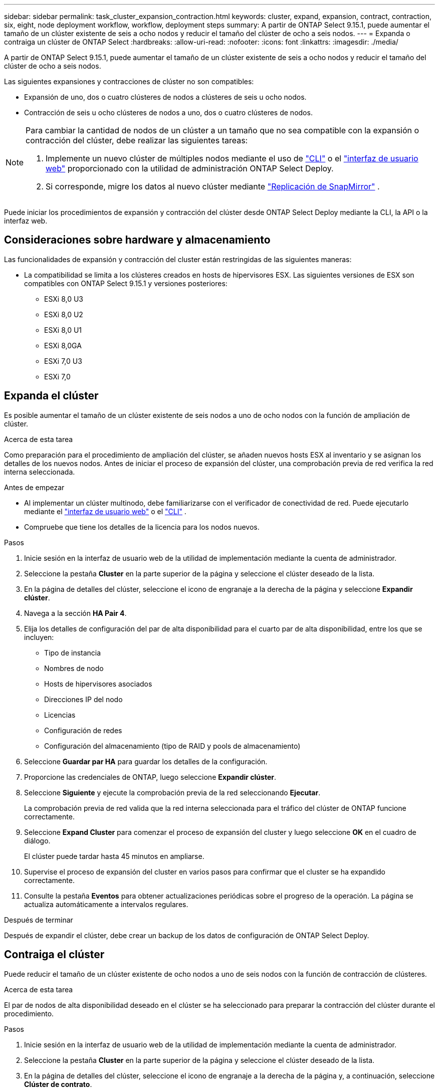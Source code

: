 ---
sidebar: sidebar 
permalink: task_cluster_expansion_contraction.html 
keywords: cluster, expand, expansion, contract, contraction, six, eight, node deployment workflow, workflow, deployment steps 
summary: A partir de ONTAP Select 9.15.1, puede aumentar el tamaño de un clúster existente de seis a ocho nodos y reducir el tamaño del clúster de ocho a seis nodos. 
---
= Expanda o contraiga un clúster de ONTAP Select
:hardbreaks:
:allow-uri-read: 
:nofooter: 
:icons: font
:linkattrs: 
:imagesdir: ./media/


[role="lead"]
A partir de ONTAP Select 9.15.1, puede aumentar el tamaño de un clúster existente de seis a ocho nodos y reducir el tamaño del clúster de ocho a seis nodos.

Las siguientes expansiones y contracciones de clúster no son compatibles:

* Expansión de uno, dos o cuatro clústeres de nodos a clústeres de seis u ocho nodos.
* Contracción de seis u ocho clústeres de nodos a uno, dos o cuatro clústeres de nodos.


[NOTE]
====
Para cambiar la cantidad de nodos de un clúster a un tamaño que no sea compatible con la expansión o contracción del clúster, debe realizar las siguientes tareas:

. Implemente un nuevo clúster de múltiples nodos mediante el uso de link:task_cli_deploy_cluster.html["CLI"] o el link:task_deploy_cluster.html["interfaz de usuario web"] proporcionado con la utilidad de administración ONTAP Select Deploy.
. Si corresponde, migre los datos al nuevo clúster mediante link:https://docs.netapp.com/us-en/ontap/data-protection/snapmirror-disaster-recovery-concept.html["Replicación de SnapMirror"^] .


====
Puede iniciar los procedimientos de expansión y contracción del clúster desde ONTAP Select Deploy mediante la CLI, la API o la interfaz web.



== Consideraciones sobre hardware y almacenamiento

Las funcionalidades de expansión y contracción del cluster están restringidas de las siguientes maneras:

* La compatibilidad se limita a los clústeres creados en hosts de hipervisores ESX. Las siguientes versiones de ESX son compatibles con ONTAP Select 9.15.1 y versiones posteriores:
+
** ESXi 8,0 U3
** ESXi 8,0 U2
** ESXi 8,0 U1
** ESXi 8,0GA
** ESXi 7,0 U3
** ESXi 7,0






== Expanda el clúster

Es posible aumentar el tamaño de un clúster existente de seis nodos a uno de ocho nodos con la función de ampliación de clúster.

.Acerca de esta tarea
Como preparación para el procedimiento de ampliación del clúster, se añaden nuevos hosts ESX al inventario y se asignan los detalles de los nuevos nodos. Antes de iniciar el proceso de expansión del clúster, una comprobación previa de red verifica la red interna seleccionada.

.Antes de empezar
* Al implementar un clúster multinodo, debe familiarizarse con el verificador de conectividad de red. Puede ejecutarlo mediante el link:task_adm_connectivity.html["interfaz de usuario web"] o el link:task_cli_connectivity.html["CLI"] .
* Compruebe que tiene los detalles de la licencia para los nodos nuevos.


.Pasos
. Inicie sesión en la interfaz de usuario web de la utilidad de implementación mediante la cuenta de administrador.
. Seleccione la pestaña *Cluster* en la parte superior de la página y seleccione el clúster deseado de la lista.
. En la página de detalles del clúster, seleccione el icono de engranaje a la derecha de la página y seleccione *Expandir clúster*.
. Navega a la sección *HA Pair 4*.
. Elija los detalles de configuración del par de alta disponibilidad para el cuarto par de alta disponibilidad, entre los que se incluyen:
+
** Tipo de instancia
** Nombres de nodo
** Hosts de hipervisores asociados
** Direcciones IP del nodo
** Licencias
** Configuración de redes
** Configuración del almacenamiento (tipo de RAID y pools de almacenamiento)


. Seleccione *Guardar par HA* para guardar los detalles de la configuración.
. Proporcione las credenciales de ONTAP, luego seleccione *Expandir clúster*.
. Seleccione *Siguiente* y ejecute la comprobación previa de la red seleccionando *Ejecutar*.
+
La comprobación previa de red valida que la red interna seleccionada para el tráfico del clúster de ONTAP funcione correctamente.

. Seleccione *Expand Cluster* para comenzar el proceso de expansión del cluster y luego seleccione *OK* en el cuadro de diálogo.
+
El clúster puede tardar hasta 45 minutos en ampliarse.

. Supervise el proceso de expansión del cluster en varios pasos para confirmar que el cluster se ha expandido correctamente.
. Consulte la pestaña *Eventos* para obtener actualizaciones periódicas sobre el progreso de la operación. La página se actualiza automáticamente a intervalos regulares.


.Después de terminar
Después de expandir el clúster, debe crear un backup de los datos de configuración de ONTAP Select Deploy.



== Contraiga el clúster

Puede reducir el tamaño de un clúster existente de ocho nodos a uno de seis nodos con la función de contracción de clústeres.

.Acerca de esta tarea
El par de nodos de alta disponibilidad deseado en el clúster se ha seleccionado para preparar la contracción del clúster durante el procedimiento.

.Pasos
. Inicie sesión en la interfaz de usuario web de la utilidad de implementación mediante la cuenta de administrador.
. Seleccione la pestaña *Cluster* en la parte superior de la página y seleccione el clúster deseado de la lista.
. En la página de detalles del clúster, seleccione el icono de engranaje a la derecha de la página y, a continuación, seleccione *Clúster de contrato*.
. Seleccione los detalles de configuración del par de alta disponibilidad para cualquier par de alta disponibilidad que desee eliminar y proporcione las credenciales de ONTAP, luego seleccione * Clúster de contrato *.
+
El clúster puede tardar hasta 30 minutos en contratarse.

. Supervise el proceso de contracción del cluster de varios pasos para confirmar que el cluster se ha contraído correctamente.
. Consulte la pestaña *Eventos* para obtener actualizaciones periódicas sobre el progreso de la operación. La página se actualiza automáticamente a intervalos regulares.

